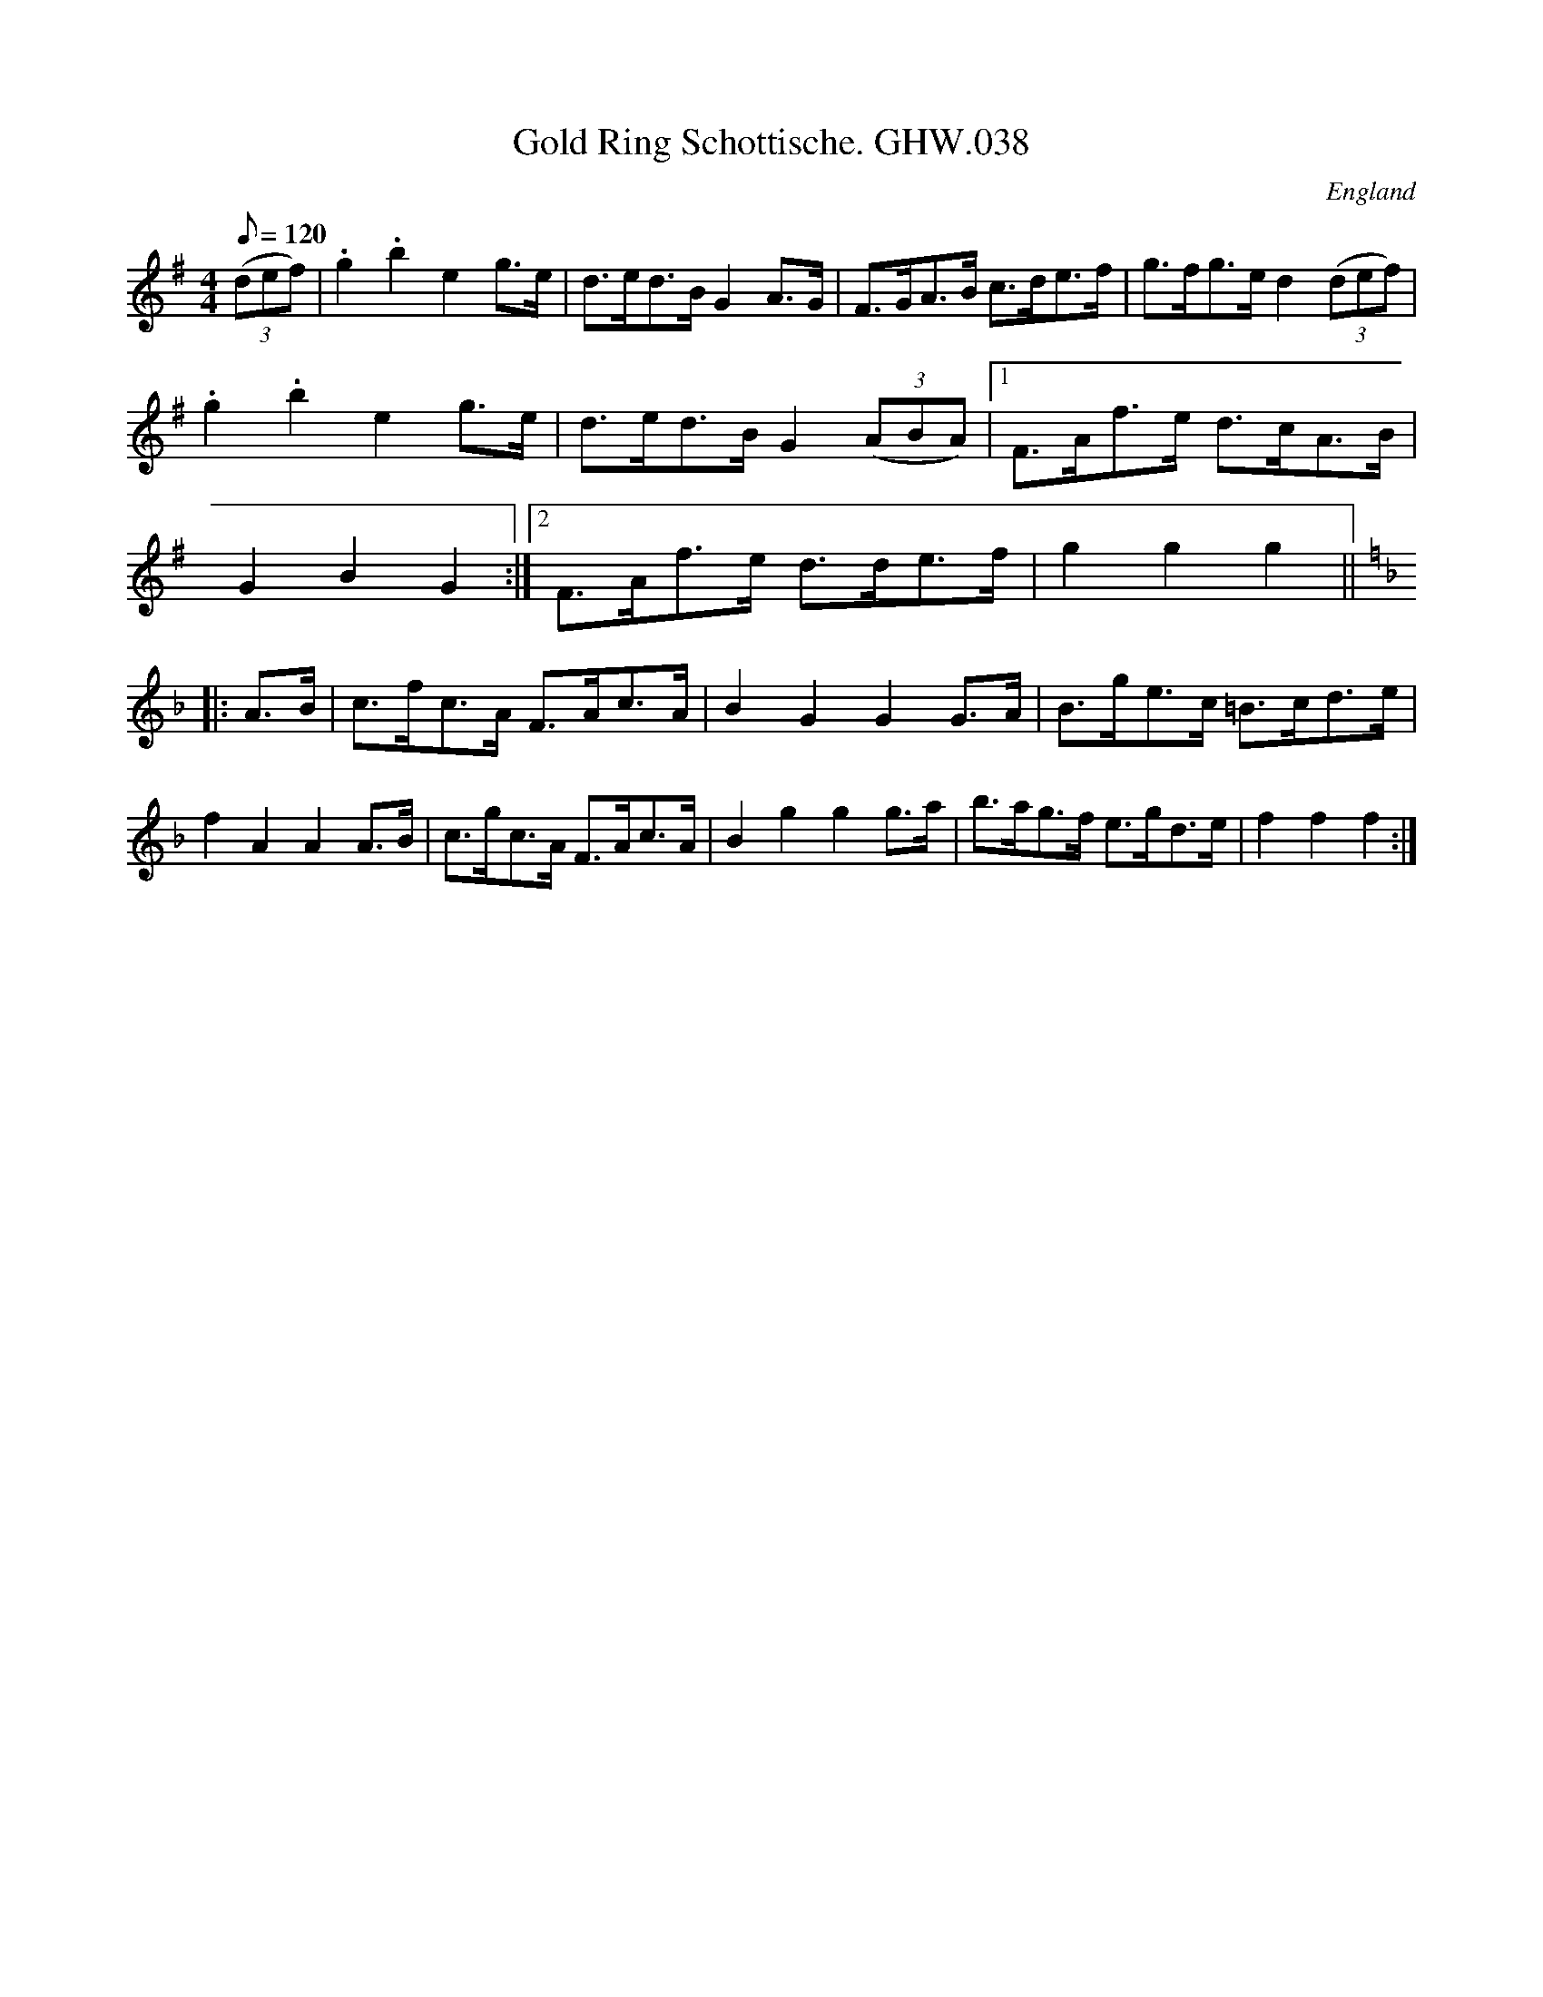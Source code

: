 X:55
T:Gold Ring Schottische. GHW.038
M:4/4
L:1/8
Q:120
S:George H.Watson,MS,Swanton Abbott,Norfolk,1850-1880
R:Schottische
O:England
A:Norfolk
Z:vmp.Taz Tarry
K:G
(3(def) |\
.g2 .b2 e2 g>e | d>ed>B G2 A>G | F>GA>B c>de>f | g>fg>e d2 (3(def) |\
.g2 .b2 e2 g>e | d>ed>B G2 (3(ABA) |1 F>Af>e d>cA>B | G2B2G2 :|2 F>Af>e d>de>f | g2g2g2 ||
K:F
|: A>B |\
c>fc>A F>Ac>A | B2 G2G2 G>A | B>ge>c =B>cd>e | f2 A2A2 A>B |\
c>gc>A F>Ac>A | B2 g2g2 g>a | b>ag>f e>gd>e | f2f2f2 :|
